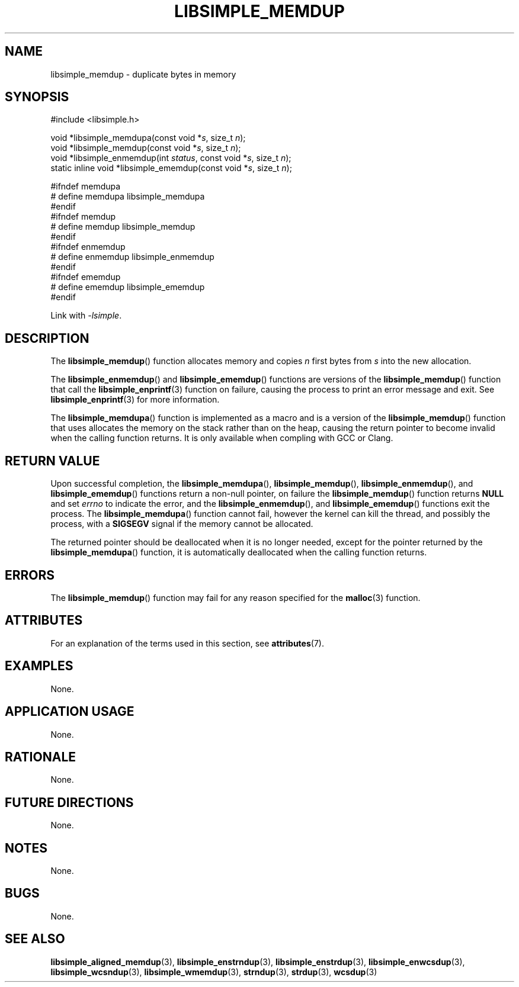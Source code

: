 .TH LIBSIMPLE_MEMDUP 3 2018-10-27 libsimple
.SH NAME
libsimple_memdup \- duplicate bytes in memory
.SH SYNOPSIS
.nf
#include <libsimple.h>

void *libsimple_memdupa(const void *\fIs\fP, size_t \fIn\fP);
void *libsimple_memdup(const void *\fIs\fP, size_t \fIn\fP);
void *libsimple_enmemdup(int \fIstatus\fP, const void *\fIs\fP, size_t \fIn\fP);
static inline void *libsimple_ememdup(const void *\fIs\fP, size_t \fIn\fP);

#ifndef memdupa
# define memdupa libsimple_memdupa
#endif
#ifndef memdup
# define memdup libsimple_memdup
#endif
#ifndef enmemdup
# define enmemdup libsimple_enmemdup
#endif
#ifndef ememdup
# define ememdup libsimple_ememdup
#endif
.fi
.PP
Link with
.IR \-lsimple .
.SH DESCRIPTION
The
.BR libsimple_memdup ()
function allocates memory and copies
.I n
first bytes from
.I s
into the new allocation.
.PP
The
.BR libsimple_enmemdup ()
and
.BR libsimple_ememdup ()
functions are versions of the
.BR libsimple_memdup ()
function that call the
.BR libsimple_enprintf (3)
function on failure, causing the process to print
an error message and exit. See
.BR libsimple_enprintf (3)
for more information.
.PP
The
.BR libsimple_memdupa ()
function is implemented as a macro and is a version
of the
.BR libsimple_memdup ()
function that uses allocates the memory on the stack
rather than on the heap, causing the return pointer
to become invalid when the calling function returns.
It is only available when compling with GCC or Clang.
.SH RETURN VALUE
Upon successful completion, the
.BR libsimple_memdupa (),
.BR libsimple_memdup (),
.BR libsimple_enmemdup (),
and
.BR libsimple_ememdup ()
functions return a non-null pointer, on failure the
.BR libsimple_memdup ()
function returns
.B NULL
and set
.I errno
to indicate the error, and the
.BR libsimple_enmemdup (),
and
.BR libsimple_ememdup ()
functions exit the process. The
.BR libsimple_memdupa ()
function cannot fail, however the kernel
can kill the thread, and possibly the process, with a
.B SIGSEGV
signal if the memory cannot be allocated.
.PP
The returned pointer should be deallocated when it
is no longer needed, except for the pointer returned
by the
.BR libsimple_memdupa ()
function, it is automatically deallocated when the
calling function returns.
.SH ERRORS
The
.BR libsimple_memdup ()
function may fail for any reason specified for the
.BR malloc (3)
function.
.SH ATTRIBUTES
For an explanation of the terms used in this section, see
.BR attributes (7).
.TS
allbox;
lb lb lb
l l l.
Interface	Attribute	Value
T{
.BR libsimple_memdupa (),
.br
.BR libsimple_memdup (),
.br
.BR libsimple_enmemdup (),
.br
.BR libsimple_ememdup (),
T}	Thread safety	MT-Safe
T{
.BR libsimple_memdupa (),
.br
.BR libsimple_memdup (),
.br
.BR libsimple_enmemdup (),
.br
.BR libsimple_ememdup (),
T}	Async-signal safety	AS-Safe
T{
.BR libsimple_memdupa (),
.br
.BR libsimple_memdup (),
.br
.BR libsimple_enmemdup (),
.br
.BR libsimple_ememdup (),
T}	Async-cancel safety	AC-Safe
.TE
.SH EXAMPLES
None.
.SH APPLICATION USAGE
None.
.SH RATIONALE
None.
.SH FUTURE DIRECTIONS
None.
.SH NOTES
None.
.SH BUGS
None.
.SH SEE ALSO
.BR libsimple_aligned_memdup (3),
.BR libsimple_enstrndup (3),
.BR libsimple_enstrdup (3),
.BR libsimple_enwcsdup (3),
.BR libsimple_wcsndup (3),
.BR libsimple_wmemdup (3),
.BR strndup (3),
.BR strdup (3),
.BR wcsdup (3)
